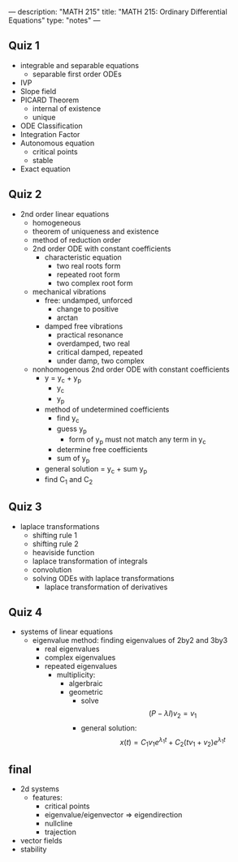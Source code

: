 ---
description: "MATH 215"
title: "MATH 215: Ordinary Differential Equations"
type: "notes"
---

** Quiz 1
- integrable and separable equations
  - separable first order ODEs
- IVP
- Slope field
- PICARD Theorem
  - internal of existence
  - unique
- ODE Classification
- Integration Factor
- Autonomous equation
  - critical points
  - stable
- Exact equation

** Quiz 2
- 2nd order linear equations
  - homogeneous
  - theorem of uniqueness and existence
  - method of reduction order
  - 2nd order ODE with constant coefficients
    - characteristic equation
      - two real roots form
      - repeated root form
      - two complex root form
  - mechanical vibrations
    - free: undamped, unforced
      - change to positive
      - arctan
    - damped free vibrations
      - practical resonance
      - overdamped, two real
      - critical damped, repeated
      - under damp, two complex
  - nonhomogenous 2nd order ODE with constant coefficients
    - y = y_c + y_p
      - y_c
      - y_p
    - method of undetermined coefficients
      - find y_c
      - guess y_p
        - form of y_p must not match any term in y_c
      - determine free coefficients
      - sum of y_p
    - general solution = y_c + sum y_p
    - find C_1 and C_2

** Quiz 3
- laplace transformations
  - shifting rule 1
  - shifting rule 2
  - heaviside function
  - laplace transformation of integrals
  - convolution
  - solving ODEs with laplace transformations
    - laplace transformation of derivatives

** Quiz 4
- systems of linear equations
  - eigenvalue method: finding eigenvalues of 2by2 and 3by3
    - real eigenvalues
    - complex eigenvalues
    - repeated eigenvalues
      - multiplicity:
        - algerbraic
        - geometric
          - solve $$(P - \lambda I) v_2 = v_1$$
          - general solution: $$x(t) = C_1 v_1 e^{\lambda_1 t} + C_2 (t v_1 + v_2) e^{\lambda_1 t}$$

** final
- 2d systems
  - features:
    - critical points
    - eigenvalue/eigenvector => eigendirection
    - nullcline
    - trajection
- vector fields
- stability
